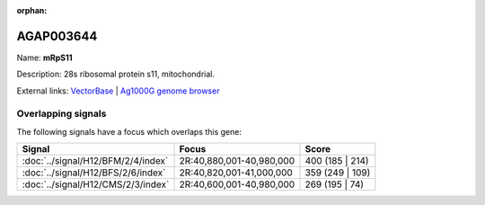 :orphan:

AGAP003644
=============



Name: **mRpS11**

Description: 28s ribosomal protein s11, mitochondrial.

External links:
`VectorBase <https://www.vectorbase.org/Anopheles_gambiae/Gene/Summary?g=AGAP003644>`_ |
`Ag1000G genome browser <https://www.malariagen.net/apps/ag1000g/phase1-AR3/index.html?genome_region=2R:40925112-40926110#genomebrowser>`_

Overlapping signals
-------------------

The following signals have a focus which overlaps this gene:



.. cssclass:: table-hover
.. csv-table::
    :widths: auto
    :header: Signal,Focus,Score

    :doc:`../signal/H12/BFM/2/4/index`,"2R:40,880,001-40,980,000",400 (185 | 214)
    :doc:`../signal/H12/BFS/2/6/index`,"2R:40,820,001-41,000,000",359 (249 | 109)
    :doc:`../signal/H12/CMS/2/3/index`,"2R:40,600,001-40,980,000",269 (195 | 74)
    







